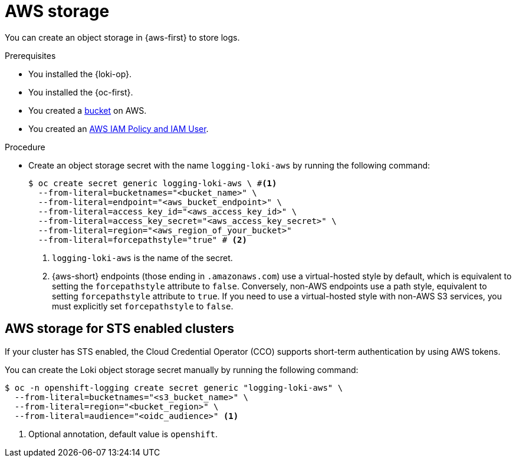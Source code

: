 // Module is included in the following assemblies:
//
// * configuring/configuring-the-log-store.adoc

:_mod-docs-content-type: PROCEDURE
[id="logging-loki-storage-aws_{context}"]
= AWS storage

You can create an object storage in {aws-first} to store logs. 

.Prerequisites

* You installed the {loki-op}.
* You installed the {oc-first}.
* You created a link:https://docs.aws.amazon.com/AmazonS3/latest/userguide/create-bucket-overview.html[bucket] on AWS.
* You created an link:https://docs.aws.amazon.com/IAM/latest/UserGuide/access_policies.html#policies_resource-based[AWS IAM Policy and IAM User].

.Procedure

* Create an object storage secret with the name `logging-loki-aws` by running the following command:
+
[source,terminal,subs="+quotes"]
----
$ oc create secret generic logging-loki-aws \ #<1>
  --from-literal=bucketnames="<bucket_name>" \
  --from-literal=endpoint="<aws_bucket_endpoint>" \
  --from-literal=access_key_id="<aws_access_key_id>" \
  --from-literal=access_key_secret="<aws_access_key_secret>" \
  --from-literal=region="<aws_region_of_your_bucket>"
  --from-literal=forcepathstyle="true" # <2>
----
<1> `logging-loki-aws` is the name of the secret.
<2> {aws-short} endpoints (those ending in `.amazonaws.com`) use a virtual-hosted style by default, which is equivalent to setting the `forcepathstyle` attribute to `false`. Conversely, non-AWS endpoints use a path style, equivalent to setting  `forcepathstyle` attribute to `true`. If you need to use a virtual-hosted style with non-AWS S3 services, you must explicitly set `forcepathstyle` to `false`.

[id="AWS_storage_STS_{context}"]
== AWS storage for STS enabled clusters

If your cluster has STS enabled, the Cloud Credential Operator (CCO) supports short-term authentication by using AWS tokens.

You can create the Loki object storage secret manually by running the following command:
[source,terminal,subs="+quotes"]
----
$ oc -n openshift-logging create secret generic "logging-loki-aws" \
  --from-literal=bucketnames="<s3_bucket_name>" \
  --from-literal=region="<bucket_region>" \
  --from-literal=audience="<oidc_audience>" <1>
----
<1> Optional annotation, default value is `openshift`.
